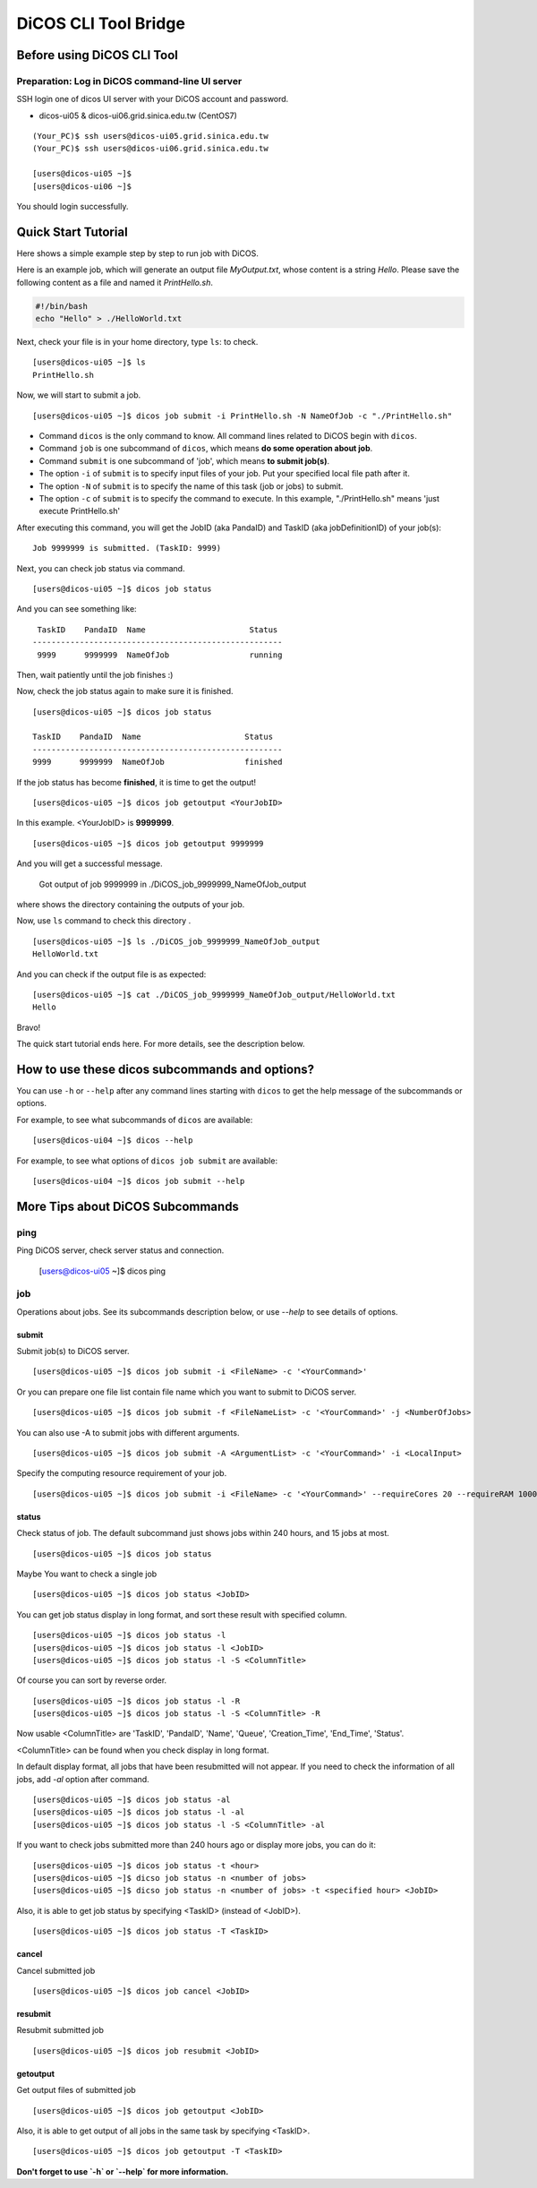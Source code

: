 DiCOS CLI Tool Bridge
=======================

====================================
Before using DiCOS CLI Tool
====================================

----------------------------------------------------
Preparation: Log in DiCOS command-line UI server
----------------------------------------------------

SSH login one of dicos UI server with your DiCOS account and password.

* dicos-ui05 & dicos-ui06.grid.sinica.edu.tw (CentOS7)

::

    (Your_PC)$ ssh users@dicos-ui05.grid.sinica.edu.tw
    (Your_PC)$ ssh users@dicos-ui06.grid.sinica.edu.tw

    [users@dicos-ui05 ~]$
    [users@dicos-ui06 ~]$

You should login successfully.

====================================
Quick Start Tutorial
====================================

Here shows a simple example step by step to run job with DiCOS.

Here is an example job, which will generate an output file *MyOutput.txt*, whose content is a string *Hello*.
Please save the following content as a file and named it *PrintHello.sh*.

.. code-block:: bash

    #!/bin/bash
    echo "Hello" > ./HelloWorld.txt

Next, check your file is in your home directory, type ``ls``: to check.

::

    [users@dicos-ui05 ~]$ ls
    PrintHello.sh

Now, we will start to submit a job.

::

    [users@dicos-ui05 ~]$ dicos job submit -i PrintHello.sh -N NameOfJob -c "./PrintHello.sh"

- Command ``dicos`` is the only command to know. All command lines related to DiCOS begin with ``dicos``.
- Command ``job`` is one subcommand of ``dicos``, which means **do some operation about job**.
- Command ``submit`` is one subcommand of 'job', which means **to submit job(s)**.
- The option ``-i`` of ``submit`` is to specify input files of your job. Put your specified local file path after it.
- The option ``-N`` of ``submit`` is to specify the name of this task (job or jobs) to submit.
- The option ``-c`` of ``submit`` is to specify the command to execute. In this example, "./PrintHello.sh" means 'just execute PrintHello.sh'

After executing this command, you will get the JobID (aka PandaID) and TaskID (aka jobDefinitionID) of your job(s):

::

    Job 9999999 is submitted. (TaskID: 9999)

Next, you can check job status via command.

::

    [users@dicos-ui05 ~]$ dicos job status

And you can see something like:

::

     TaskID    PandaID  Name                      Status
    -----------------------------------------------------
     9999      9999999  NameOfJob                 running


Then, wait patiently until the job finishes :)

Now, check the job status again to make sure it is finished.

::

    [users@dicos-ui05 ~]$ dicos job status

    TaskID    PandaID  Name                      Status
    -----------------------------------------------------
    9999      9999999  NameOfJob                 finished

If the job status has become **finished**, it is time to get the output!

::

    [users@dicos-ui05 ~]$ dicos job getoutput <YourJobID>

In this example. <YourJobID> is **9999999**.

::

    [users@dicos-ui05 ~]$ dicos job getoutput 9999999

And you will get a successful message.

    Got output of job 9999999 in ./DiCOS_job_9999999_NameOfJob_output

where shows the directory containing the outputs of your job.

Now, use ``ls`` command to check this directory .

::

    [users@dicos-ui05 ~]$ ls ./DiCOS_job_9999999_NameOfJob_output
    HelloWorld.txt

And you can check if the output file is as expected:

::

    [users@dicos-ui05 ~]$ cat ./DiCOS_job_9999999_NameOfJob_output/HelloWorld.txt
    Hello

Bravo!

The quick start tutorial ends here. For more details, see the description below.

======================================================
How to use these dicos subcommands and options?
======================================================

You can use ``-h`` or ``--help`` after any command lines starting with ``dicos`` to get the help message of the subcommands or options.

For example, to see what subcommands of ``dicos`` are available:

::

    [users@dicos-ui04 ~]$ dicos --help

For example, to see what options of ``dicos job submit`` are available:

::

    [users@dicos-ui04 ~]$ dicos job submit --help

=======================================
More Tips about DiCOS Subcommands
=======================================

-------
ping
-------

Ping DiCOS server, check server status and connection.

    [users@dicos-ui05 ~]$ dicos ping

-------
job
-------

Operations about jobs.
See its subcommands description below, or use `--help` to see details of options.

submit
^^^^^^

Submit job(s) to DiCOS server.

::

    [users@dicos-ui05 ~]$ dicos job submit -i <FileName> -c '<YourCommand>'

Or you can prepare one file list contain file name which you want to submit to DiCOS server.

::

    [users@dicos-ui05 ~]$ dicos job submit -f <FileNameList> -c '<YourCommand>' -j <NumberOfJobs>

You can also use -A to submit jobs with different arguments.

::

    [users@dicos-ui05 ~]$ dicos job submit -A <ArgumentList> -c '<YourCommand>' -i <LocalInput>

Specify the computing resource requirement of your job.

::

    [users@dicos-ui05 ~]$ dicos job submit -i <FileName> -c '<YourCommand>' --requireCores 20 --requireRAM 1000

status
^^^^^^^^^

Check status of job. The default subcommand just shows jobs within 240 hours, and 15 jobs at most.

::

    [users@dicos-ui05 ~]$ dicos job status

Maybe You want to check a single job

::

    [users@dicos-ui05 ~]$ dicos job status <JobID>

You can get job status display in long format, and sort these result with specified column.

::

    [users@dicos-ui05 ~]$ dicos job status -l
    [users@dicos-ui05 ~]$ dicos job status -l <JobID>
    [users@dicos-ui05 ~]$ dicos job status -l -S <ColumnTitle>

Of course you can sort by reverse order.

::

    [users@dicos-ui05 ~]$ dicos job status -l -R
    [users@dicos-ui05 ~]$ dicos job status -l -S <ColumnTitle> -R

Now usable <ColumnTitle> are 'TaskID', 'PandaID', 'Name', 'Queue', 'Creation_Time', 'End_Time', 'Status'.

<ColumnTitle> can be found when you check display in long format.


In default display format, all jobs that have been resubmitted will not appear.
If you need to check the information of all jobs, add `-al` option after command.

::

    [users@dicos-ui05 ~]$ dicos job status -al
    [users@dicos-ui05 ~]$ dicos job status -l -al
    [users@dicos-ui05 ~]$ dicos job status -l -S <ColumnTitle> -al


If you want to check jobs submitted more than 240 hours ago or display more jobs, you can do it:

::

    [users@dicos-ui05 ~]$ dicos job status -t <hour>
    [users@dicos-ui05 ~]$ dicso job status -n <number of jobs>
    [users@dicos-ui05 ~]$ dicso job status -n <number of jobs> -t <specified hour> <JobID>

Also, it is able to get job status by specifying <TaskID> (instead of <JobID>).

::

    [users@dicos-ui05 ~]$ dicos job status -T <TaskID>

cancel
^^^^^^^^

Cancel submitted job

::

    [users@dicos-ui05 ~]$ dicos job cancel <JobID>

resubmit
^^^^^^^^^

Resubmit submitted job

::

    [users@dicos-ui05 ~]$ dicos job resubmit <JobID>

getoutput
^^^^^^^^^^^^

Get output files of submitted job

::

    [users@dicos-ui05 ~]$ dicos job getoutput <JobID>

Also, it is able to get output of all jobs in the same task by specifying <TaskID>.

::

    [users@dicos-ui05 ~]$ dicos job getoutput -T <TaskID>


**Don't forget to use `-h` or `--help` for more information.**
